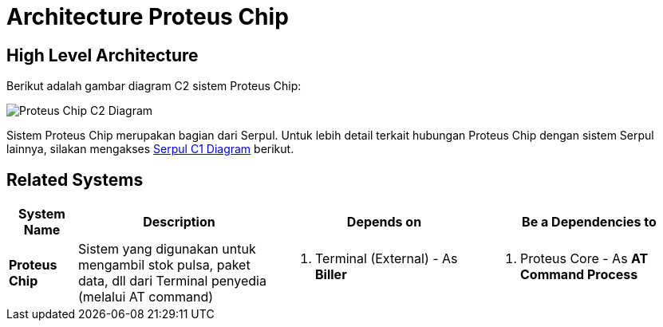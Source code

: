 = Architecture Proteus Chip

== High Level Architecture

Berikut adalah gambar diagram C2 sistem Proteus Chip:

image::./images-proteus-chip/proteus-chip-c2-diagram.png[Proteus Chip C2 Diagram]

Sistem Proteus Chip merupakan bagian dari Serpul. Untuk lebih detail terkait hubungan Proteus Chip dengan sistem Serpul lainnya, silakan mengakses <<../../../../Divisions/Meet-Our-Divisions/Technology/Engineering/Alterra-Systems-C1-Diagram/Serpul-C1-Diagram.adoc#,Serpul C1 Diagram>> berikut.

== Related Systems

[cols="10%,30%,30%,30%",frame=all, grid=all]
|===
^.^h| *System Name* 
^.^h| *Description* 
^.^h| *Depends on* 
^.^h| *Be a Dependencies to*

| *Proteus Chip*
| Sistem yang digunakan untuk mengambil stok pulsa, paket data, dll dari Terminal penyedia (melalui AT command)
a|1. Terminal (External) - As *Biller*
a|1. Proteus Core - As *AT Command Process*
|===
